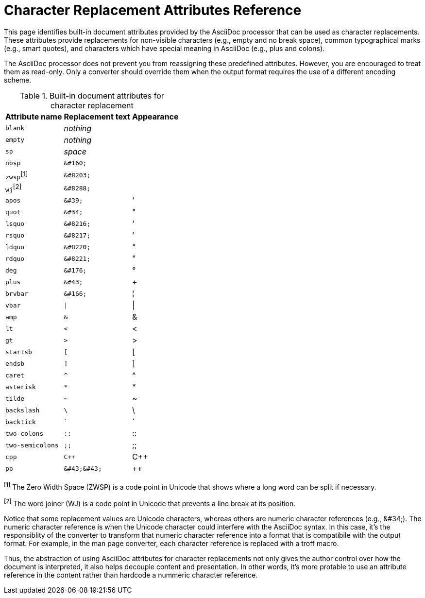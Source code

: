 = Character Replacement Attributes Reference

This page identifies built-in document attributes provided by the AsciiDoc processor that can be used as character replacements.
These attributes provide replacements for non-visible characters (e.g., empty and no break space), common typographical marks (e.g., smart quotes), and characters which have special meaning in AsciiDoc (e.g., plus and colons).

The AsciiDoc processor does not prevent you from reassigning these predefined attributes.
However, you are encouraged to treat them as read-only.
Only a converter should override them when the output format requires the use of a different encoding scheme.

.Built-in document attributes for character replacement
[%autowidth,cols="^~m,^~l,^~"]
|===
|Attribute name |Replacement text |Appearance

|blank
e|nothing
|{empty}

|empty
e|nothing
|{empty}

|sp
e|space
|{sp}

|nbsp
|&#160;
|{nbsp}

d|``zwsp``^[1]^
|&#8203;
|{zwsp}

d|``wj``^[2]^
|&#8288;
|{wj}

|apos
|&#39;
|{apos}

|quot
|&#34;
|{quot}

|lsquo
|&#8216;
|{lsquo}

|rsquo
|&#8217;
|{rsquo}

|ldquo
|&#8220;
|{ldquo}

|rdquo
|&#8221;
|{rdquo}

|deg
|&#176;
|{deg}

|plus
|&#43;
|{plus}

|brvbar
|&#166;
|&#166;

|vbar
|\|
|{vbar}

|amp
|&
|&

|lt
|<
|<

|gt
|>
|>

|startsb
|[
|[

|endsb
|]
|]

|caret
|^
|^

|asterisk
|*
|*

|tilde
|~
|~

|backslash
|\
|\

|backtick
|`
|`

|two-colons
|::
|::

|two-semicolons
|;;
|;;

|cpp
|C++
|C++

|pp
|&#43;&#43;
|&#43;&#43;
|===

^[1]^ The Zero Width Space (ZWSP) is a code point in Unicode that shows where a long word can be split if necessary.

^[2]^ The word joiner (WJ) is a code point in Unicode that prevents a line break at its position.

Notice that some replacement values are Unicode characters, whereas others are numeric character references (e.g., \&#34;).
The numeric character reference is when the Unicode character could interfere with the AsciiDoc syntax.
In this case, it's the responsiblity of the converter to transform that numeric character reference into a format that is compatibile with the output format.
For example, in the man page converter, each character reference is replaced with a troff macro.

Thus, the abstraction of using AsciiDoc attributes for character replacements not only gives the author control over how the document is interpreted, it also helps decouple content and presentation.
In other words, it's more protable to use an attribute reference in the content rather than hardcode a nummeric character reference.
